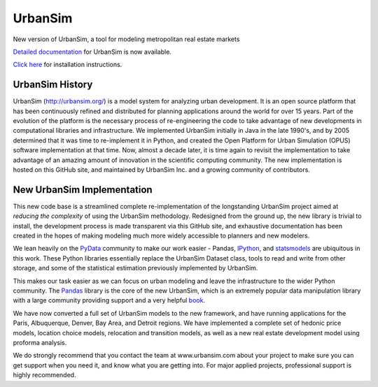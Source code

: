 UrbanSim
========

.. image:: https://travis-ci.org/UDST/urbansim.svg?branch=master
   :alt: Build Status (Linux)
   :target: https://travis-ci.org/UDST/urbansim


.. image:: https://ci.appveyor.com/api/projects/status/0ygo756020jpcrg3?svg=true
   :alt: Build Status (Windows)
   :target: https://ci.appveyor.com/project/pksohn/urbansim


.. image:: https://coveralls.io/repos/UDST/urbansim/badge.png?branch=master
   :alt: Test Coverage
   :target: https://coveralls.io/r/UDST/urbansim?branch=master

New version of UrbanSim, a tool for modeling metropolitan real estate
markets

.. image:: http://i.imgur.com/4YyN8ob.jpg
   :alt: UrbanSim

`Detailed documentation <http://udst.github.io/urbansim/>`__ for
UrbanSim is now available.

`Click
here <http://udst.github.io/urbansim/gettingstarted.html#installation>`__
for installation instructions.

UrbanSim History
----------------

UrbanSim (http://urbansim.org/) is a model system for analyzing
urban development. It is an open source platform that has been
continuously refined and distributed for planning applications around
the world for over 15 years. Part of the evolution of the platform is
the necessary process of re-engineering the code to take advantage of
new developments in computational libraries and infrastructure. We
implemented UrbanSim initially in Java in the late 1990's, and by 2005
determined that it was time to re-implement it in Python, and created
the Open Platform for Urban Simulation (OPUS) software implementation at
that time. Now, almost a decade later, it is time again to revisit the
implementation to take advantage of an amazing amount of innovation in
the scientific computing community. The new implementation is hosted on
this GitHub site, and maintained by UrbanSim Inc. and a growing
community of contributors.

New UrbanSim Implementation
---------------------------

This new code base is a streamlined complete re-implementation of the
longstanding UrbanSim project aimed at *reducing the complexity* of
using the UrbanSim methodology. Redesigned from the ground up, the new
library is trivial to install, the development process is made
transparent via this GitHub site, and exhaustive documentation has been
created in the hopes of making modeling much more widely accessible to
planners and new modelers.

We lean heavily on the `PyData <http://pydata.org>`__ community to make
our work easier - Pandas, `IPython <http://ipython.org/>`__, and
`statsmodels <http://statsmodels.sourceforge.net/>`__ are ubiquitous in
this work. These Python libraries essentially replace the UrbanSim
Dataset class, tools to read and write from other storage, and some of
the statistical estimation previously implemented by UrbanSim.

This makes our task easier as we can focus on urban modeling and leave
the infrastructure to the wider Python community. The
`Pandas <http://pandas.pydata.org>`__ library is the core of the new
UrbanSim, which is an extremely popular data manipulation library with a
large community providing support and a very helpful
`book <http://www.amazon.com/Python-Data-Analysis-Wes-McKinney/dp/1449319793>`__.

We have now converted a full set of UrbanSim models to the new
framework, and have running applications for the Paris, Albuquerque,
Denver, Bay Area, and Detroit regions. We have implemented a complete
set of hedonic price models, location choice models, relocation and
transition models, as well as a new real estate development model using
proforma analysis.

We do strongly recommend that you contact the team at www.urbansim.com about your
project to make sure you can get support when you need it,
and know what you are getting into. For major applied projects,
professional support is highly recommended.

